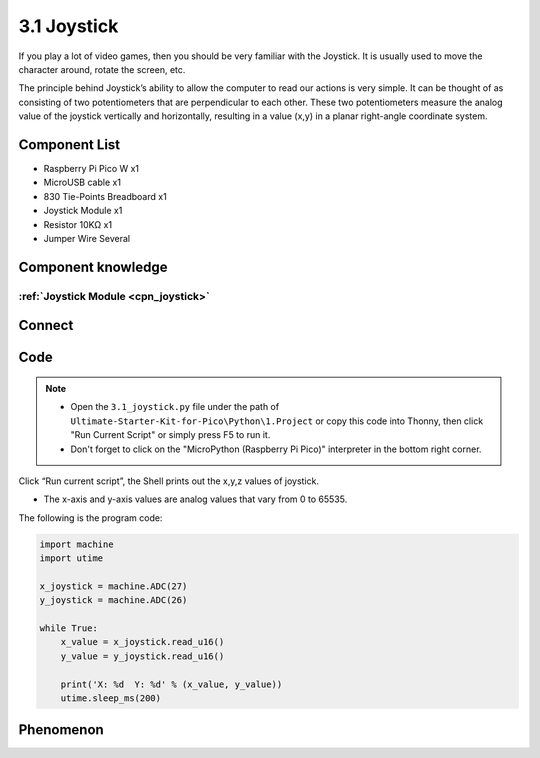 3.1 Joystick
=========================
If you play a lot of video games, then you should be very familiar with the Joystick. It is usually used to move the character around, rotate the screen, etc.

The principle behind Joystick’s ability to allow the computer to read our actions is very simple. It can be thought of as consisting of two potentiometers that are perpendicular to each other. These two potentiometers measure the analog value of the joystick vertically and horizontally, resulting in a value (x,y) in a planar right-angle coordinate system.

Component List
^^^^^^^^^^^^^^^
- Raspberry Pi Pico W x1
- MicroUSB cable x1
- 830 Tie-Points Breadboard x1
- Joystick Module x1
- Resistor 10KΩ x1
- Jumper Wire Several

Component knowledge
^^^^^^^^^^^^^^^^^^^^

:ref:`Joystick Module <cpn_joystick>`
""""""""""""""""""""""""""""""""""""""

Connect
^^^^^^^^^
.. image:: img/3.connect/3.1.png

Code
^^^^^^^
.. note::

    * Open the ``3.1_joystick.py`` file under the path of ``Ultimate-Starter-Kit-for-Pico\Python\1.Project`` or copy this code into Thonny, then click "Run Current Script" or simply press F5 to run it.

    * Don't forget to click on the "MicroPython (Raspberry Pi Pico)" interpreter in the bottom right corner. 

.. image:: img/4.software/3.1.png

Click “Run current script”, the Shell prints out the x,y,z values of joystick.

* The x-axis and y-axis values are analog values that vary from 0 to 65535.

The following is the program code:

.. code-block:: python

    import machine
    import utime

    x_joystick = machine.ADC(27)
    y_joystick = machine.ADC(26)

    while True:
        x_value = x_joystick.read_u16()
        y_value = y_joystick.read_u16()

        print('X: %d  Y: %d' % (x_value, y_value))
        utime.sleep_ms(200)

Phenomenon
^^^^^^^^^^^
.. image:: img/5.phenomenon/3.1.png
    :width: 100%